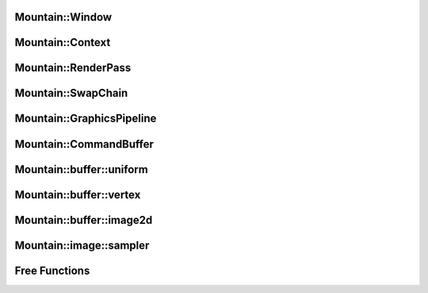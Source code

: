 Mountain::Window
================

.. doxygenstruct:: mountain::Window
    :members:
    :undoc-members:

Mountain::Context
=================

.. doxygenstruct:: mountain::Context
   :members:

Mountain::RenderPass
====================

.. doxygenstruct:: mountain::RenderPass
    :members:

Mountain::SwapChain
===================

.. doxygenstruct:: mountain::SwapChain
    :members:
    :undoc-members:

Mountain::GraphicsPipeline
==========================

.. doxygenstruct:: mountain::PushConstant
    :members:

.. doxygenstruct:: mountain::shader
    :members:

.. doxygenstruct:: mountain::GraphicsPipeline
    :members:
    :undoc-members:

Mountain::CommandBuffer
=======================

.. doxygenstruct:: mountain::CommandBuffer
    :members:

Mountain::buffer::uniform
=========================

.. doxygenstruct:: mountain::buffer::uniform
    :members:

Mountain::buffer::vertex
========================

.. doxygenstruct:: mountain::buffer::vertex_description
    :members:

.. doxygendefine:: CLASS_DESCRIPTION

.. doxygenstruct:: mountain::buffer::vertex
    :members:

Mountain::buffer::image2d
=========================

.. doxygenstruct:: mountain::buffer::image2d
    :members:

Mountain::image::sampler
========================

.. doxygenstruct:: mountain::image::sampler
    :members:

Free Functions
==============

.. doxygenfunction:: mountain::model::load_obj
.. doxygenfunction:: mountain::descriptorset_layout::create_descriptor_uniform
.. doxygenfunction:: mountain::descriptorset_layout::create_descriptor_image_sampler
.. doxygenfunction:: mountain::descriptorset_layout::create_descriptorset_layout
